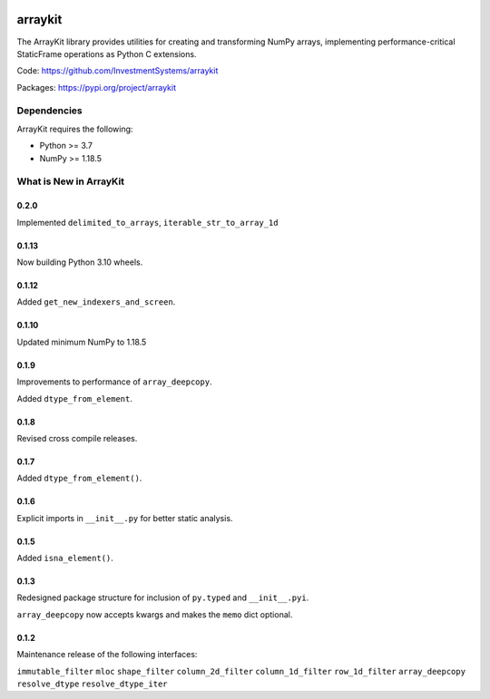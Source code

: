 

.. image:: https://img.shields.io/pypi/pyversions/arraykit.svg
  :target: https://pypi.org/project/arraykit

.. image:: https://img.shields.io/pypi/v/arraykit.svg
  :target: https://pypi.org/project/arraykit

.. image:: https://img.shields.io/conda/vn/conda-forge/arraykit.svg
  :target: https://anaconda.org/conda-forge/arraykit

.. image:: https://img.shields.io/github/workflow/status/InvestmentSystems/arraykit/CI?label=build&logo=Github
  :target: https://github.com/InvestmentSystems/arraykit/actions?query=workflow%3ACI


arraykit
=============

The ArrayKit library provides utilities for creating and transforming NumPy arrays, implementing performance-critical StaticFrame operations as Python C extensions.

Code: https://github.com/InvestmentSystems/arraykit

Packages: https://pypi.org/project/arraykit



Dependencies
--------------

ArrayKit requires the following:

- Python >= 3.7
- NumPy >= 1.18.5



What is New in ArrayKit
-------------------------

0.2.0
............

Implemented ``delimited_to_arrays``, ``iterable_str_to_array_1d``


0.1.13
............

Now building Python 3.10 wheels.


0.1.12
............

Added ``get_new_indexers_and_screen``.


0.1.10
............

Updated minimum NumPy to 1.18.5


0.1.9
............

Improvements to performance of ``array_deepcopy``.

Added ``dtype_from_element``.


0.1.8
............

Revised cross compile releases.


0.1.7
............

Added ``dtype_from_element()``.


0.1.6
............

Explicit imports in ``__init__.py`` for better static analysis.


0.1.5
............

Added ``isna_element()``.


0.1.3
............

Redesigned package structure for inclusion of ``py.typed`` and ``__init__.pyi``.

``array_deepcopy`` now accepts kwargs and makes the ``memo`` dict optional.


0.1.2
..........

Maintenance release of the following interfaces:

``immutable_filter``
``mloc``
``shape_filter``
``column_2d_filter``
``column_1d_filter``
``row_1d_filter``
``array_deepcopy``
``resolve_dtype``
``resolve_dtype_iter``